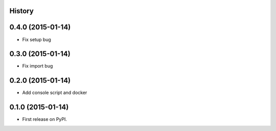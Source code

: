 .. :changelog:

History
-------

0.4.0 (2015-01-14)
---------------------

* Fix setup bug 


0.3.0 (2015-01-14)
---------------------

* Fix import bug


0.2.0 (2015-01-14)
---------------------

* Add console script and docker


0.1.0 (2015-01-14)
---------------------

* First release on PyPI.
